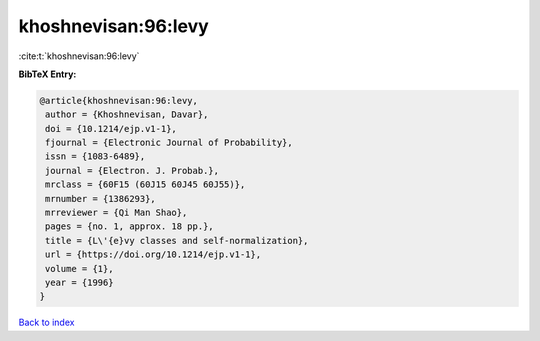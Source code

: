 khoshnevisan:96:levy
====================

:cite:t:`khoshnevisan:96:levy`

**BibTeX Entry:**

.. code-block:: bibtex

   @article{khoshnevisan:96:levy,
    author = {Khoshnevisan, Davar},
    doi = {10.1214/ejp.v1-1},
    fjournal = {Electronic Journal of Probability},
    issn = {1083-6489},
    journal = {Electron. J. Probab.},
    mrclass = {60F15 (60J15 60J45 60J55)},
    mrnumber = {1386293},
    mrreviewer = {Qi Man Shao},
    pages = {no. 1, approx. 18 pp.},
    title = {L\'{e}vy classes and self-normalization},
    url = {https://doi.org/10.1214/ejp.v1-1},
    volume = {1},
    year = {1996}
   }

`Back to index <../By-Cite-Keys.rst>`_
